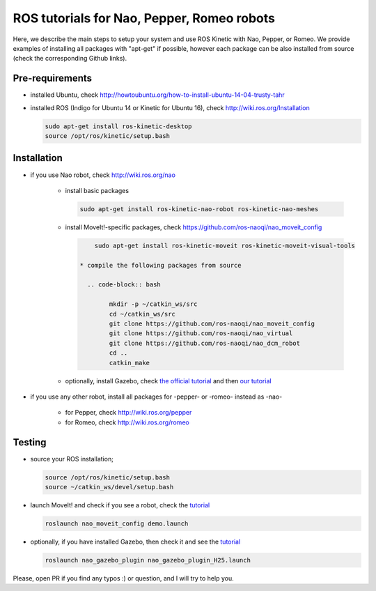 ROS tutorials for Nao, Pepper, Romeo robots
===========================================

Here, we describe the main steps to setup your system and use ROS Kinetic with Nao, Pepper, or Romeo. We provide examples of installing all packages with "apt-get" if possible, however each package can be also installed from source (check the corresponding Github links).  

Pre-requirements
----------------

* installed Ubuntu, check http://howtoubuntu.org/how-to-install-ubuntu-14-04-trusty-tahr

* installed ROS (Indigo for Ubuntu 14 or Kinetic for Ubuntu 16), check http://wiki.ros.org/Installation

  .. code-block:: bash

        sudo apt-get install ros-kinetic-desktop
        source /opt/ros/kinetic/setup.bash

Installation
------------

* if you use Nao robot, check http://wiki.ros.org/nao 

    * install basic packages
 
      .. code-block:: bash

            sudo apt-get install ros-kinetic-nao-robot ros-kinetic-nao-meshes

    * install MoveIt!-specific packages, check https://github.com/ros-naoqi/nao_moveit_config

      .. code-block:: bash

            sudo apt-get install ros-kinetic-moveit ros-kinetic-moveit-visual-tools

        * compile the following packages from source

          .. code-block:: bash

                mkdir -p ~/catkin_ws/src
                cd ~/catkin_ws/src
                git clone https://github.com/ros-naoqi/nao_moveit_config
                git clone https://github.com/ros-naoqi/nao_virtual
                git clone https://github.com/ros-naoqi/nao_dcm_robot
                cd ..
                catkin_make

    *  optionally, install Gazebo, check `the official tutorial <http://gazebosim.org/tutorials?tut=install_ubuntu>`_ and then `our tutorial <https://github.com/ros-naoqi/nao_virtual/tree/master/nao_gazebo_plugin>`_


* if you use any other robot, install all packages for -pepper- or -romeo- instead as -nao-

    * for Pepper, check http://wiki.ros.org/pepper
     
    * for Romeo, check http://wiki.ros.org/romeo



Testing
-------

* source your ROS installation; 

  .. code-block:: bash

        source /opt/ros/kinetic/setup.bash
        source ~/catkin_ws/devel/setup.bash

* launch MoveIt! and check if you see a robot, check the `tutorial <https://github.com/ros-naoqi/nao_moveit_config>`_

  .. code-block:: bash

        roslaunch nao_moveit_config demo.launch

* optionally, if you have installed Gazebo, then check it and see the `tutorial <https://github.com/ros-naoqi/nao_virtual/tree/master/nao_gazebo_plugin>`_

  .. code-block:: bash

        roslaunch nao_gazebo_plugin nao_gazebo_plugin_H25.launch



Please, open PR if you find any typos :) or question, and I will try to help you.
